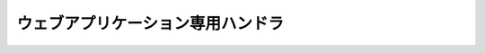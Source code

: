 ウェブアプリケーション専用ハンドラ
==================================================

 .. toctree::
   :maxdepth: 1

   http_character_encoding_handler
   http_response_handler
   secure_handler
   HttpErrorHandler
   forwarding_handler
   resource_mapping
   nablarch_tag_handler
   http_access_log_handler
   multipart_handler
   SessionStoreHandler
   http_request_java_package_mapping
   http_rewrite_handler
   keitai_access_handler
   post_resubmit_prevent_handler
   normalize_handler
   session_concurrent_access_handler
   hot_deploy_handler
   csrf_token_verification_handler
   health_check_endpoint_handler
